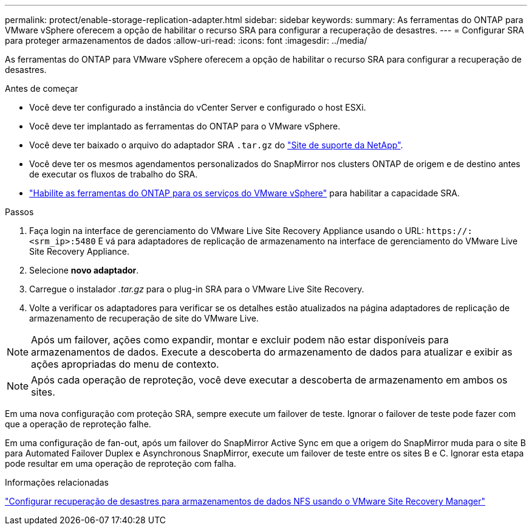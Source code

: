 ---
permalink: protect/enable-storage-replication-adapter.html 
sidebar: sidebar 
keywords:  
summary: As ferramentas do ONTAP para VMware vSphere oferecem a opção de habilitar o recurso SRA para configurar a recuperação de desastres. 
---
= Configurar SRA para proteger armazenamentos de dados
:allow-uri-read: 
:icons: font
:imagesdir: ../media/


[role="lead"]
As ferramentas do ONTAP para VMware vSphere oferecem a opção de habilitar o recurso SRA para configurar a recuperação de desastres.

.Antes de começar
* Você deve ter configurado a instância do vCenter Server e configurado o host ESXi.
* Você deve ter implantado as ferramentas do ONTAP para o VMware vSphere.
* Você deve ter baixado o arquivo do adaptador SRA `.tar.gz` do https://mysupport.netapp.com/site/products/all/details/otv10/downloads-tab["Site de suporte da NetApp"^].
* Você deve ter os mesmos agendamentos personalizados do SnapMirror nos clusters ONTAP de origem e de destino antes de executar os fluxos de trabalho do SRA.
* link:../manage/enable-services.html["Habilite as ferramentas do ONTAP para os serviços do VMware vSphere"] para habilitar a capacidade SRA.


.Passos
. Faça login na interface de gerenciamento do VMware Live Site Recovery Appliance usando o URL: `\https://:<srm_ip>:5480` E vá para adaptadores de replicação de armazenamento na interface de gerenciamento do VMware Live Site Recovery Appliance.
. Selecione *novo adaptador*.
. Carregue o instalador _.tar.gz_ para o plug-in SRA para o VMware Live Site Recovery.
. Volte a verificar os adaptadores para verificar se os detalhes estão atualizados na página adaptadores de replicação de armazenamento de recuperação de site do VMware Live.



NOTE: Após um failover, ações como expandir, montar e excluir podem não estar disponíveis para armazenamentos de dados.  Execute a descoberta do armazenamento de dados para atualizar e exibir as ações apropriadas do menu de contexto.


NOTE: Após cada operação de reproteção, você deve executar a descoberta de armazenamento em ambos os sites.

Em uma nova configuração com proteção SRA, sempre execute um failover de teste.  Ignorar o failover de teste pode fazer com que a operação de reproteção falhe.

Em uma configuração de fan-out, após um failover do SnapMirror Active Sync em que a origem do SnapMirror muda para o site B para Automated Failover Duplex e Asynchronous SnapMirror, execute um failover de teste entre os sites B e C. Ignorar esta etapa pode resultar em uma operação de reproteção com falha.

.Informações relacionadas
https://docs.netapp.com/us-en/netapp-solutions-virtualization/vmware/vmw-nfs-vlsr.html#scenario-overview["Configurar recuperação de desastres para armazenamentos de dados NFS usando o VMware Site Recovery Manager"]
